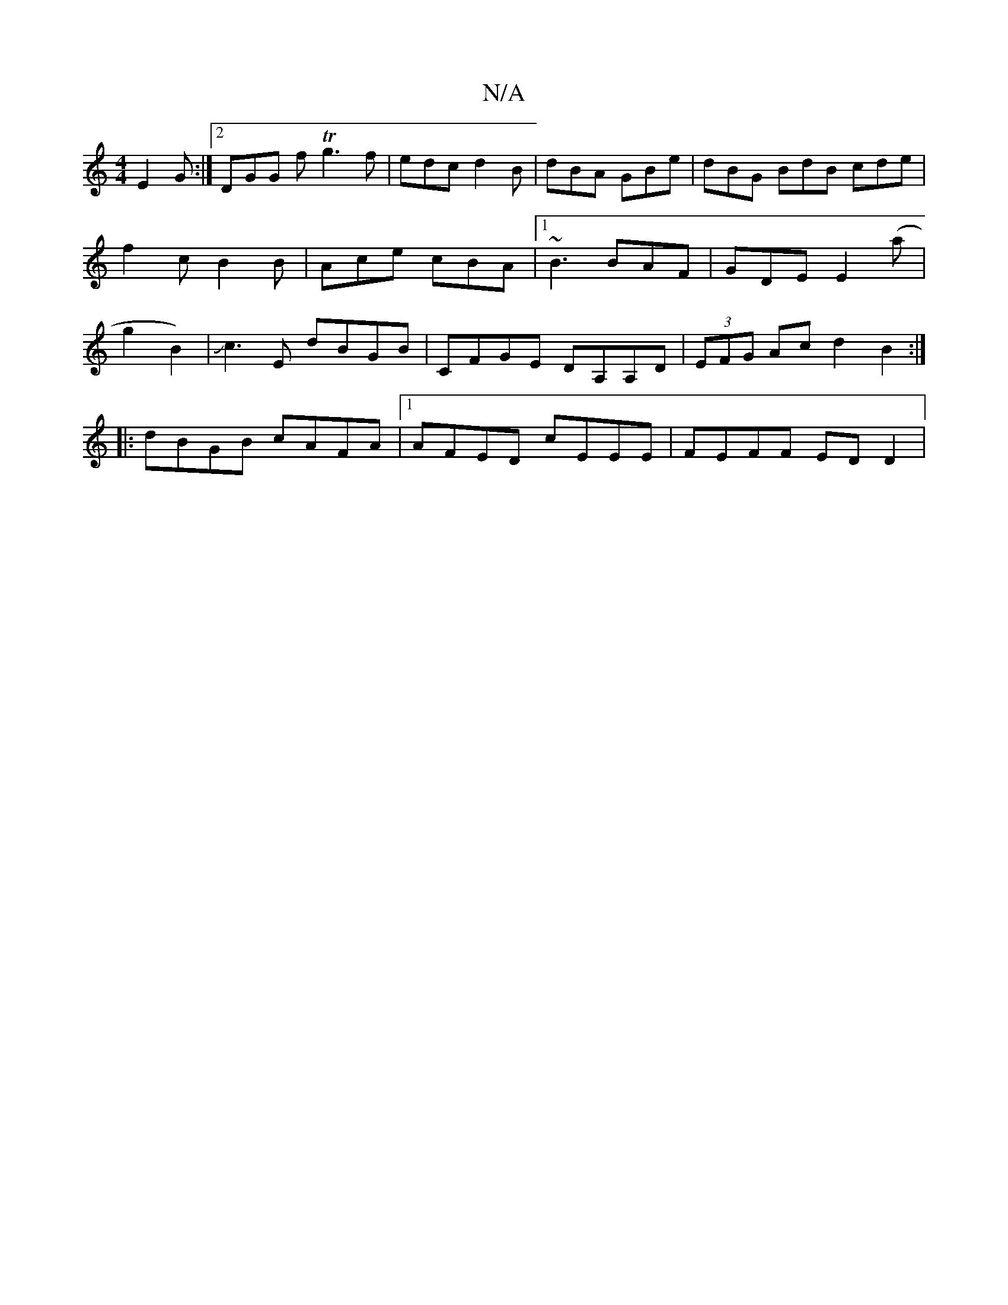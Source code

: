 X:1
T:N/A
M:4/4
R:N/A
K:Cmajor
E2G:|2 DGG fTg3f|edc d2B|dBA GBe|dBG BdB cde|f2c B2B|Ace cBA|1 ~B3 BAF|GDE E2(a|g2B2)|Jc3E dBGB|CFGE DA,A,D|(3EFG Ac d2B2:|
|:dBGB cAFA|1 AFED cEEE|FEFF ED D2|

BDC aba|gab bga|gfa g2f|e<ba ecB|AcA EF
